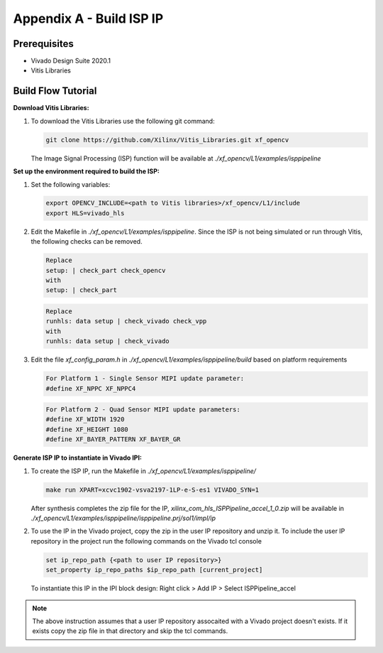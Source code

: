 Appendix A - Build ISP IP
=======================================================

Prerequisites
-------------

* Vivado Design Suite 2020.1

* Vitis Libraries

Build Flow Tutorial
-------------------

**Download Vitis Libraries:**

#. To download the Vitis Libraries use the following git command:

   .. code-block:: bash

      git clone https://github.com/Xilinx/Vitis_Libraries.git xf_opencv
      
   The Image Signal Processing (ISP) function will be available at 
   *./xf_opencv/L1/examples/isppipeline*


**Set up the environment required to build the ISP:**

#. Set the following variables:

   .. code-block:: bash

      export OPENCV_INCLUDE=<path to Vitis libraries>/xf_opencv/L1/include
      export HLS=vivado_hls

#. Edit the Makefile in *./xf_opencv/L1/examples/isppipeline*. Since the ISP is not being 
   simulated or run through Vitis, the following checks can be removed. 

   .. code-block:: bash

      Replace
      setup: | check_part check_opencv
      with
      setup: | check_part
      
   .. code-block:: bash
   
      Replace
      runhls: data setup | check_vivado check_vpp
      with
      runhls: data setup | check_vivado 
   
   

#. Edit the file *xf_config_param.h* in *./xf_opencv/L1/examples/isppipeline/build* based on platform 
   requirements

   .. code-block:: bash

      For Platform 1 - Single Sensor MIPI update parameter:
      #define XF_NPPC XF_NPPC4
      
   .. code-block:: bash
   
      For Platform 2 - Quad Sensor MIPI update parameters:
      #define XF_WIDTH 1920  
      #define XF_HEIGHT 1080      
      #define XF_BAYER_PATTERN XF_BAYER_GR 
   
**Generate ISP IP to instantiate in Vivado IPI:**

#. To create the ISP IP, run the Makefile in *./xf_opencv/L1/examples/isppipeline/*

   .. code-block:: bash

      make run XPART=xcvc1902-vsva2197-1LP-e-S-es1 VIVADO_SYN=1

   After synthesis completes the zip file for the IP, *xilinx_com_hls_ISPPipeline_accel_1_0.zip* 
   will be available in *./xf_opencv/L1/examples/isppipeline/isppipeline.prj/sol1/impl/ip*

#. To use the IP in the Vivado project, copy the zip in the user IP repository and 
   unzip it. To include the user IP repository in the project run the following commands 
   on the Vivado tcl console
   
   .. code-block:: bash
   
      set ip_repo_path {<path to user IP repository>}
      set_property ip_repo_paths $ip_repo_path [current_project] 
   
   To instantiate this IP in the IPI block design:
   Right click > Add IP > Select ISPPipeline_accel 
     
.. Note::

   The above instruction assumes that a user IP repository assocaited with a Vivado project
   doesn't exists. If it exists copy the zip file in that directory and skip the tcl commands.  
   
   
   

   


